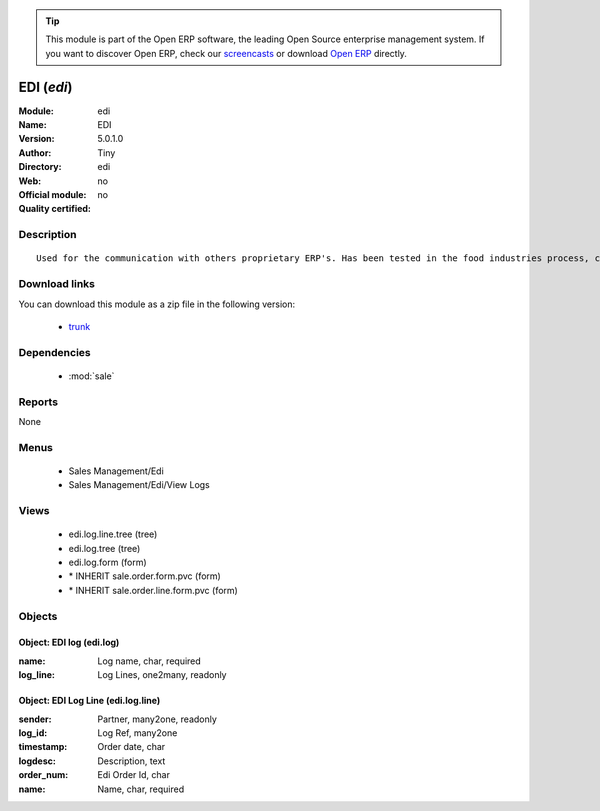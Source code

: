 
.. module:: edi
    :synopsis: EDI 
    :noindex:
.. 

.. raw:: html

      <br />
    <link rel="stylesheet" href="../_static/hide_objects_in_sidebar.css" type="text/css" />

.. tip:: This module is part of the Open ERP software, the leading Open Source 
  enterprise management system. If you want to discover Open ERP, check our 
  `screencasts <href="http://openerp.tv>`_ or download 
  `Open ERP <href="http://openerp.com>`_ directly.

.. raw:: html

    <div class="js-kit-rating" title="" permalink="" standalone="yes" path="edi"></div>
    <script src="http://js-kit.com/ratings.js"></script>

EDI (*edi*)
===========
:Module: edi
:Name: EDI
:Version: 5.0.1.0
:Author: Tiny
:Directory: edi
:Web: 
:Official module: no
:Quality certified: no

Description
-----------

::

  Used for the communication with others proprietary ERP's. Has been tested in the food industries process, communicating with SAP. This module is able to import order and export delivery notes.

Download links
--------------

You can download this module as a zip file in the following version:

  * `trunk </download/modules/trunk/edi.zip>`_


Dependencies
------------

 * :mod:`sale`

Reports
-------

None


Menus
-------

 * Sales Management/Edi
 * Sales Management/Edi/View Logs

Views
-----

 * edi.log.line.tree (tree)
 * edi.log.tree (tree)
 * edi.log.form (form)
 * \* INHERIT sale.order.form.pvc (form)
 * \* INHERIT sale.order.line.form.pvc (form)


Objects
-------

Object: EDI log (edi.log)
#########################



:name: Log name, char, required





:log_line: Log Lines, one2many, readonly




Object: EDI Log Line (edi.log.line)
###################################



:sender: Partner, many2one, readonly





:log_id: Log Ref, many2one





:timestamp: Order date, char





:logdesc: Description, text





:order_num: Edi Order Id, char





:name: Name, char, required


